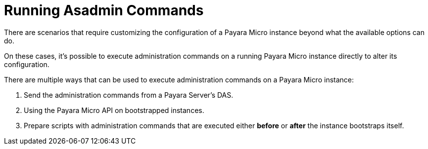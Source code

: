 [[running-asadmin-commands]]
= Running Asadmin Commands

There are scenarios that require customizing the configuration of a Payara Micro
instance beyond what the available options can do.

On these cases, it's possible to execute administration commands on a running
Payara Micro instance directly to alter its configuration.

There are multiple ways that can be used to execute administration commands on
a Payara Micro instance:

. Send the administration commands from a Payara Server's DAS.
. Using the Payara Micro API on bootstrapped instances.
. Prepare scripts with administration commands that are executed either *before*
or *after* the instance bootstraps itself.
